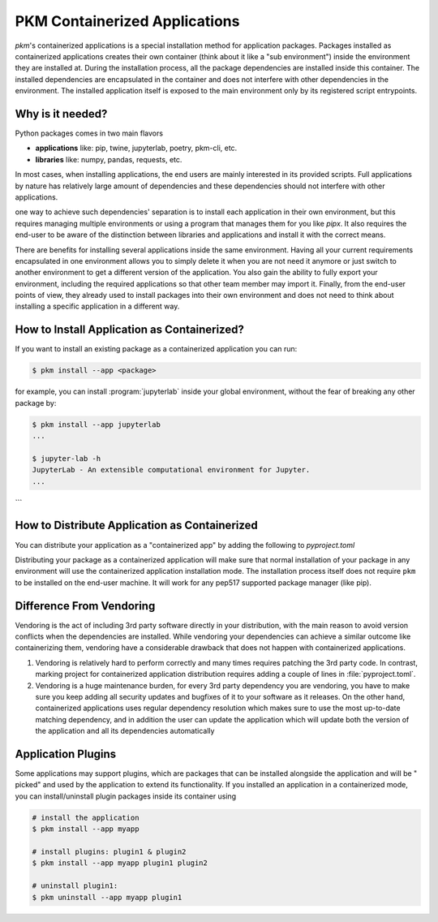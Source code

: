 PKM Containerized Applications
==============================

`pkm`'s containerized applications is a special installation method for application packages. Packages installed as
containerized applications creates their own container (think about it like a "sub environment") inside the environment
they are installed at. During the installation process, all the package dependencies are installed inside this
container. The installed dependencies are encapsulated in the container and does not interfere with other dependencies
in the environment. The installed application itself is exposed to the main environment only by its registered script
entrypoints.

Why is it needed?
-----------------

Python packages comes in two main flavors

- **applications** like: pip, twine, jupyterlab, poetry, pkm-cli, etc.
- **libraries** like: numpy, pandas, requests, etc.

In most cases, when installing applications, the end users are mainly interested in its provided scripts. Full
applications by nature has relatively large amount of dependencies and these dependencies should not interfere with
other applications.

one way to achieve such dependencies' separation is to install each application in their own environment, but this
requires managing multiple environments or using a program that manages them for you like `pipx`. It also requires the
end-user to be aware of the distinction between libraries and applications and install it with the correct means.

There are benefits for installing several applications inside the same environment. Having all your current requirements
encapsulated in one environment allows you to simply delete it when you are not need it anymore or just switch to
another environment to get a different version of the application. You also gain the ability to fully export your
environment, including the required applications so that other team member may import it. Finally, from the end-user
points of view, they already used to install packages into their own environment and does not need to think about
installing a specific application in a different way.

How to Install Application as Containerized?
--------------------------------------------

If you want to install an existing package as a containerized application you can run:

..  code-block:: console

    $ pkm install --app <package>

for example, you can install :program:`jupyterlab` inside your global environment, without the fear of breaking any other package
by:

..  code-block:: console

    $ pkm install --app jupyterlab
    ...

    $ jupyter-lab -h
    JupyterLab - An extensible computational environment for Jupyter.
    ...
```

How to Distribute Application as Containerized
----------------------------------------------

You can distribute your application as a "containerized app" by adding the following to `pyproject.toml`

..  code-block:: toml
    :caption: pyproject.toml

    [tool.pkm.distribution]
    type = 'cnt-app'

Distributing your package as a containerized application will make sure that normal installation of your package in any
environment will use the containerized application installation mode. The installation process itself does not
require ``pkm`` to be installed on the end-user machine. It will work for any pep517 supported package manager (like pip).

Difference From Vendoring
-------------------------

Vendoring is the act of including 3rd party software directly in your distribution, with the main reason to avoid
version conflicts when the dependencies are installed. While vendoring your dependencies can achieve a similar outcome
like containerizing them, vendoring have a considerable drawback that does not happen with containerized applications.

1. Vendoring is relatively hard to perform correctly and many times requires patching the 3rd party code. In contrast,
   marking project for containerized application distribution requires adding a couple of lines in :file:`pyproject.toml`.
2. Vendoring is a huge maintenance burden, for every 3rd party dependency you are vendoring, you have to make sure you
   keep adding all security updates and bugfixes of it to your software as it releases. On the other hand, containerized
   applications uses regular dependency resolution which makes sure to use the most up-to-date matching dependency, and
   in addition the user can update the application which will update both the version of the application and all its
   dependencies automatically

Application Plugins
-------------------

Some applications may support plugins, which are packages that can be installed alongside the application and will be "
picked" and used by the application to extend its functionality. If you installed an application in a containerized
mode, you can install/uninstall plugin packages inside its container using

..  code-block:: console

    # install the application
    $ pkm install --app myapp

    # install plugins: plugin1 & plugin2
    $ pkm install --app myapp plugin1 plugin2

    # uninstall plugin1:
    $ pkm uninstall --app myapp plugin1

